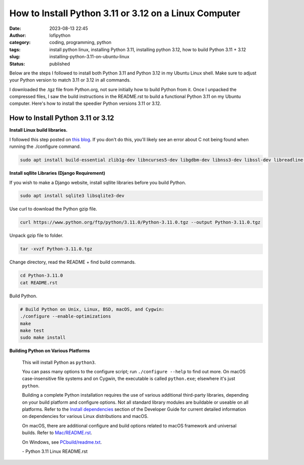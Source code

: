 How to Install Python 3.11 or 3.12 on a Linux Computer
######################################################
:date: 2023-08-13 22:45
:author: lofipython
:category: coding, programming, python
:tags: install python linux, installing Python 3.11, installing python 3.12, how to build Python 3.11 + 3.12
:slug: installing-python-3.11-on-ubuntu-linux
:status: published

Below are the steps I followed to install both Python 3.11 and Python 3.12 in my Ubuntu Linux shell.
Make sure to adjust your Python version to match 3.11 or 3.12 in all commands.

I downloaded the .tgz file from Python.org, not sure initially how to build Python from it.
Once I unpacked the compressed files, I saw the build instructions in the README.rst
to build a functional Python 3.11 on my Ubuntu computer. Here's how to install the speedier Python versions 3.11 or 3.12.


How to Install Python 3.11 or 3.12
==================================

**Install Linux build libraries.**

I followed this step posted on `this blog <https://aruljohn.com/blog/install-python/>`_.
If you don't do this, you'll likely see an error about C not being found when running the ./configure command.

.. code:: console

  sudo apt install build-essential zlib1g-dev libncurses5-dev libgdbm-dev libnss3-dev libssl-dev libreadline-dev libffi-dev


**Install sqllite Libraries (Django Requirement)**

If you wish to make a Django website, install sqllite libraries before you build Python.

.. code:: console

  sudo apt install sqlite3 libsqlite3-dev


Use curl to download the Python gzip file.

.. code:: console

   curl https://www.python.org/ftp/python/3.11.0/Python-3.11.0.tgz --output Python-3.11.0.tgz


.. image:: {static}/images/curl-python-install-command.png
  :alt: download Python with curl


Unpack gzip file to folder.

.. code:: console

   tar -xvzf Python-3.11.0.tgz


Change directory, read the README + find build commands.

.. code:: console

   cd Python-3.11.0
   cat README.rst

Build Python.

.. code:: console

    # Build Python on Unix, Linux, BSD, macOS, and Cygwin:
    ./configure --enable-optimizations
    make
    make test
    sudo make install


**Building Python on Various Platforms**


    This will install Python as ``python3``.

    You can pass many options to the configure script; run ``./configure --help``
    to find out more.  On macOS case-insensitive file systems and on Cygwin,
    the executable is called ``python.exe``; elsewhere it's just ``python``.

    Building a complete Python installation requires the use of various
    additional third-party libraries, depending on your build platform and
    configure options.  Not all standard library modules are buildable or
    useable on all platforms.  Refer to the
    `Install dependencies <https://devguide.python.org/setup/#install-dependencies>`_
    section of the Developer Guide for current detailed information on
    dependencies for various Linux distributions and macOS.

    On macOS, there are additional configure and build options related
    to macOS framework and universal builds.  Refer to `Mac/README.rst
    <https://github.com/python/cpython/blob/main/Mac/README.rst>`_.

    On Windows, see `PCbuild/readme.txt <https://github.com/python/cpython/blob/main/PCbuild/readme.txt>`_.

    \- Python 3.11 Linux README.rst
